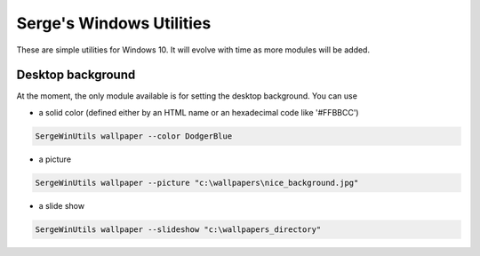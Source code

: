 *************************
Serge's Windows Utilities
*************************

These are simple utilities for Windows 10. It will evolve with time as more modules will be added.

Desktop background
------------------

At the moment, the only module available is for setting the desktop background. You can use

- a solid color (defined either by an HTML name or an hexadecimal code like '#FFBBCC')

.. code-block:: bash

    SergeWinUtils wallpaper --color DodgerBlue

- a picture

.. code-block:: bash

    SergeWinUtils wallpaper --picture "c:\wallpapers\nice_background.jpg"

- a slide show

.. code-block:: bash

    SergeWinUtils wallpaper --slideshow "c:\wallpapers_directory"

